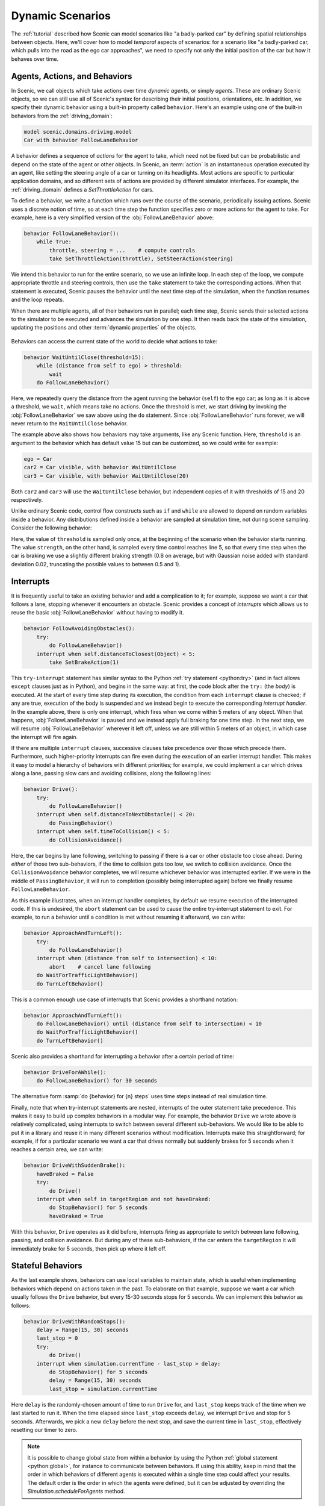 ..  _dynamics:

Dynamic Scenarios
=================

.. py:currentmodule:: scenic.domains.driving.model

The :ref:`tutorial` described how Scenic can model scenarios like "a badly-parked car" by defining spatial relationships between objects.
Here, we'll cover how to model *temporal* aspects of scenarios: for a scenario like "a badly-parked car, which pulls into the road as the ego car approaches", we need to specify not only the initial position of the car but how it behaves over time.

Agents, Actions, and Behaviors
------------------------------

In Scenic, we call objects which take actions over time *dynamic agents*, or simply
*agents*. These are ordinary Scenic objects, so we can still use all of Scenic's syntax
for describing their initial positions, orientations, etc. In addition, we specify their
dynamic behavior using a built-in property called ``behavior``. Here's an example using
one of the built-in behaviors from the :ref:`driving_domain`:

.. code-block:: scenic

    model scenic.domains.driving.model
    Car with behavior FollowLaneBehavior

A behavior defines a sequence of *actions* for the agent to take, which need not be fixed
but can be probabilistic and depend on the state of the agent or other objects. In
Scenic, an :term:`action` is an instantaneous operation executed by an agent, like
setting the steering angle of a car or turning on its headlights. Most actions are
specific to particular application domains, and so different sets of actions are provided
by different simulator interfaces. For example, the :ref:`driving_domain` defines a
`SetThrottleAction` for cars.

To define a behavior, we write a function which runs over the course of the scenario,
periodically issuing actions. Scenic uses a discrete notion of time, so at each time
step the function specifies zero or more actions for the agent to take. For example, here
is a very simplified version of the :obj:`FollowLaneBehavior` above:

.. code-block:: scenic

    behavior FollowLaneBehavior():
        while True:
            throttle, steering = ...    # compute controls
            take SetThrottleAction(throttle), SetSteerAction(steering)

We intend this behavior to run for the entire scenario, so we use an infinite loop. In
each step of the loop, we compute appropriate throttle and steering controls, then use
the ``take`` statement to take the corresponding actions. When that statement is
executed, Scenic pauses the behavior until the next time step of the simulation, when the
function resumes and the loop repeats.

When there are multiple agents, all of their behaviors run in parallel; each time step,
Scenic sends their selected actions to the simulator to be executed and advances the
simulation by one step. It then reads back the state of the simulation, updating the
positions and other :term:`dynamic properties` of the objects.

.. figure:: /images/scenic-sim.png
  :width: 50%
  :figclass: align-center
  :alt: Diagram showing interaction between Scenic and a simulator.

Behaviors can access the current state of the world to decide what actions to take:

.. code-block:: scenic

    behavior WaitUntilClose(threshold=15):
        while (distance from self to ego) > threshold:
            wait
        do FollowLaneBehavior()

Here, we repeatedly query the distance from the agent running the behavior (``self``)
to the ego car; as long as it is above a threshold, we ``wait``, which means take no
actions. Once the threshold is met, we start driving by invoking the :obj:`FollowLaneBehavior`
we saw above using the ``do`` statement. Since :obj:`FollowLaneBehavior` runs forever, we will
never return to the ``WaitUntilClose`` behavior.

The example above also shows how behaviors may take arguments, like any Scenic function.
Here, ``threshold`` is an argument to the behavior which has default value 15 but can be
customized, so we could write for example:

.. code-block:: scenic

    ego = Car
    car2 = Car visible, with behavior WaitUntilClose
    car3 = Car visible, with behavior WaitUntilClose(20)

Both ``car2`` and ``car3`` will use the ``WaitUntilClose`` behavior, but independent
copies of it with thresholds of 15 and 20 respectively.

Unlike ordinary Scenic code, control flow constructs such as ``if`` and ``while`` are
allowed to depend on random variables inside a behavior. Any distributions defined inside
a behavior are sampled at simulation time, not during scene sampling. Consider the
following behavior:

.. code-block:: scenic
    :linenos:

    behavior Foo:
        threshold = Range(4, 7)
        while True:
            if self.distanceToClosest(Pedestrian) < threshold:
                strength = TruncatedNormal(0.8, 0.02, 0.5, 1)
                take SetBrakeAction(strength), SetThrottleAction(0)
            else:
                take SetThrottleAction(0.5), SetBrakeAction(0)

Here, the value of ``threshold`` is sampled only once, at the beginning of the scenario
when the behavior starts running. The value ``strength``, on the other hand, is sampled
every time control reaches line 5, so that every time step when the car is braking we use
a slightly different braking strength (0.8 on average, but with Gaussian noise added with
standard deviation 0.02, truncating the possible values to between 0.5 and 1).

Interrupts
----------

It is frequently useful to take an existing behavior and add a complication to it; for
example, suppose we want a car that follows a lane, stopping whenever it encounters an
obstacle. Scenic provides a concept of *interrupts* which allows us to reuse the basic
:obj:`FollowLaneBehavior` without having to modify it.

.. code-block:: scenic

    behavior FollowAvoidingObstacles():
        try:
            do FollowLaneBehavior()
        interrupt when self.distanceToClosest(Object) < 5:
            take SetBrakeAction(1)

This ``try-interrupt`` statement has similar syntax to the Python
:ref:`try statement <python:try>` (and in fact allows ``except`` clauses just as in
Python), and begins in the same way: at first, the code block after the ``try:`` (the
*body*) is executed. At the start of every time step during its execution, the condition
from each ``interrupt`` clause is checked; if any are true, execution of the body is
suspended and we instead begin to execute the corresponding *interrupt handler*. In the
example above, there is only one interrupt, which fires when we come within 5 meters of
any object. When that happens, :obj:`FollowLaneBehavior` is paused and we instead apply full
braking for one time step. In the next step, we will resume :obj:`FollowLaneBehavior` wherever
it left off, unless we are still within 5 meters of an object, in which case the
interrupt will fire again.

If there are multiple ``interrupt`` clauses, successive clauses take precedence over
those which precede them. Furthermore, such higher-priority interrupts can fire even
during the execution of an earlier interrupt handler. This makes it easy to model a
hierarchy of behaviors with different priorities; for example, we could implement a car
which drives along a lane, passing slow cars and avoiding collisions, along the
following lines:

.. code-block:: scenic

    behavior Drive():
        try:
            do FollowLaneBehavior()
        interrupt when self.distanceToNextObstacle() < 20:
            do PassingBehavior()
        interrupt when self.timeToCollision() < 5:
            do CollisionAvoidance()

Here, the car begins by lane following, switching to passing if there is a car or other
obstacle too close ahead. During *either* of those two sub-behaviors, if the time to
collision gets too low, we switch to collision avoidance. Once the ``CollisionAvoidance``
behavior completes, we will resume whichever behavior was interrupted earlier. If we were
in the middle of ``PassingBehavior``, it will run to completion (possibly being
interrupted again) before we finally resume ``FollowLaneBehavior``.

As this example illustrates, when an interrupt handler completes, by default we resume
execution of the interrupted code. If this is undesired, the ``abort`` statement can be
used to cause the entire try-interrupt statement to exit. For example, to run a behavior
until a condition is met without resuming it afterward, we can write:

.. code-block:: scenic

    behavior ApproachAndTurnLeft():
        try:
            do FollowLaneBehavior()
        interrupt when (distance from self to intersection) < 10:
            abort    # cancel lane following
        do WaitForTrafficLightBehavior()
        do TurnLeftBehavior()

This is a common enough use case of interrupts that Scenic provides a shorthand notation:

.. code-block:: scenic

    behavior ApproachAndTurnLeft():
        do FollowLaneBehavior() until (distance from self to intersection) < 10
        do WaitForTrafficLightBehavior()
        do TurnLeftBehavior()

Scenic also provides a shorthand for interrupting a behavior after a certain period of
time:

.. code-block:: scenic

    behavior DriveForAWhile():
        do FollowLaneBehavior() for 30 seconds

The alternative form :samp:`do {behavior} for {n} steps` uses time steps instead of real
simulation time.

Finally, note that when try-interrupt statements are nested, interrupts of the outer
statement take precedence. This makes it easy to build up complex behaviors in a modular
way. For example, the behavior ``Drive`` we wrote above is relatively complicated, using
interrupts to switch between several different sub-behaviors. We would like to be able to
put it in a library and reuse it in many different scenarios without modification.
Interrupts make this straightforward; for example, if for a particular scenario we want a
car that drives normally but suddenly brakes for 5 seconds when it reaches a certain
area, we can write:

.. code-block:: scenic

    behavior DriveWithSuddenBrake():
        haveBraked = False
        try:
            do Drive()
        interrupt when self in targetRegion and not haveBraked:
            do StopBehavior() for 5 seconds
            haveBraked = True

With this behavior, ``Drive`` operates as it did before, interrupts firing as appropriate
to switch between lane following, passing, and collision avoidance. But during any of
these sub-behaviors, if the car enters the ``targetRegion`` it will immediately brake for
5 seconds, then pick up where it left off.

Stateful Behaviors
------------------

As the last example shows, behaviors can use local variables to maintain state, which is
useful when implementing behaviors which depend on actions taken in the past. To
elaborate on that example, suppose we want a car which usually follows the ``Drive``
behavior, but every 15-30 seconds stops for 5 seconds. We can implement this behavior as
follows:

.. code-block:: scenic

    behavior DriveWithRandomStops():
        delay = Range(15, 30) seconds
        last_stop = 0
        try:
            do Drive()
        interrupt when simulation.currentTime - last_stop > delay:
            do StopBehavior() for 5 seconds
            delay = Range(15, 30) seconds
            last_stop = simulation.currentTime

Here ``delay`` is the randomly-chosen amount of time to run ``Drive`` for,
and ``last_stop`` keeps track of the time when we last started to run it. When the time
elapsed since ``last_stop`` exceeds ``delay``, we interrupt ``Drive`` and
stop for 5 seconds. Afterwards, we pick a new ``delay`` before the next stop, and save
the current time in ``last_stop``, effectively resetting our timer to zero.

.. note::

    It is possible to change global state from within a behavior by using the Python
    :ref:`global statement <python:global>`, for instance to communicate between
    behaviors. If using this ability, keep in mind that the order in which behaviors of
    different agents is executed within a single time step could affect your results. The
    default order is the order in which the agents were defined, but it can be adjusted
    by overriding the `Simulation.scheduleForAgents` method.

Requirements and Monitors
-------------------------

Just as you can declare spatial constraints on scenes using the ``require`` statement,
you can also impose constraints on dynamic scenarios. For example, if we don't want to
generate any simulations where ``car1`` and ``car2`` are simultaneously visible from the
ego car, we could write:

.. code-block:: scenic

    require always not ((ego can see car1) and (ego can see car2))

The :samp:`require always {condition}` statement enforces that the given condition must
hold at every time step of the scenario; if it is ever violated during a simulation, we
reject that simulation and sample a new one. Similarly, we can require that a condition
hold at *some* time during the scenario using the ``require eventually`` statement:

.. code-block:: scenic

    require eventually ego in intersection

You can also use the ordinary ``require`` statement inside a behavior to require that a
given condition hold at a certain point during the execution of the behavior. For
example, here is a simple elaboration of the ``WaitUntilClose`` behavior we saw above:

.. code-block:: scenic

    behavior WaitUntilClose(threshold=15):
        while (distance from self to ego) > threshold:
            require self.distanceToClosest(Pedestrian) > threshold
            wait
        do FollowLaneBehavior()

The requirement ensures that no pedestrian comes close to ``self`` until the ego does;
after that, we place no further restrictions.

To enforce more complex temporal properties like this one without modifying behaviors,
you can define a *monitor*. Like behaviors, monitors are functions which run in parallel
with the scenario, but they are not associated with any agent and any actions they take
are ignored (so you might as well only use the ``wait`` statement). Here is a monitor
for the property "``car1`` and ``car2`` enter the intersection before ``car3``":

.. code-block:: scenic
    :linenos:

    monitor Car3EntersLast:
        seen1, seen2 = False, False
        while not (seen1 and seen2):
            require car3 not in intersection
            if car1 in intersection:
                seen1 = True
            if car2 in intersection:
                seen2 = True
            wait

We use the variables ``seen1`` and ``seen2`` to remember whether we have seen ``car1``
and ``car2`` respectively enter the intersection. The loop will iterate as long as at
least one of the cars has not yet entered the intersection, so if ``car3`` enters before
either ``car1`` or ``car2``, the requirement on line 4 will fail and we will reject the
simulation. Note the necessity of the ``wait`` statement on line 9: if we omitted it, the
loop could run forever without any time actually passing in the simulation.

..  _guards:

Preconditions and Invariants
----------------------------

Even general behaviors designed to be used in multiple scenarios may not operate
correctly from all possible starting states: for example, :obj:`FollowLaneBehavior` assumes
that the agent is actually in a lane rather than, say, on a sidewalk. To model such
assumptions, Scenic provides a notion of *guards* for behaviors. Most simply, we can
specify one or more *preconditions*:

.. code-block:: scenic

    behavior MergeInto(newLane):
        precondition: self.lane is not newLane and self.road is newLane.road
        ...

Here, the precondition requires that whenever the ``MergeInto`` behavior is executed by
an agent, the agent must not already be in the destination lane but should be on the same
road. We can add any number of such preconditions; like ordinary requirements, violating
any precondition causes the simulation to be rejected.

Since behaviors can be interrupted, it is possible for a behavior to resume execution in
a state it doesn't expect: imagine a car which is lane following, but then swerves onto
the shoulder to avoid an accident; naïvely resuming lane following, we find we are no
longer in a lane. To catch such situations, Scenic allows us to define *invariants* which
are checked at every time step during the execution of a behavior, not just when it
begins running. These are written similarly to preconditions:

.. code-block:: scenic

    behavior FollowLaneBehavior():
        invariant: self in road
        ...

While the default behavior for guard violations is to reject the simulation, in some
cases it may be possible to recover from a violation by taking some additional actions.
To enable this kind of design, Scenic signals guard violations by raising a
`GuardViolation` exception which can be caught like any other exception; the simulation
is only rejected if the exception propagates out to the top level. So to model the
lane-following-with-collision-avoidance behavior suggested above, we could write code
like this:

.. code-block:: scenic

    behavior Drive():
        while True:
            try:
                do FollowLaneBehavior()
            interrupt when self.distanceToClosest(Object) < 5:
                do CollisionAvoidance()
            except InvariantViolation:   # FollowLaneBehavior has failed
                do GetBackOntoRoad()

When any object comes within 5 meters, we suspend lane following and switch to collision
avoidance. When the ``CollisionAvoidance`` behavior completes, ``FollowLaneBehavior``
will be resumed; if its invariant fails because we are no longer on the road, we catch
the resulting `InvariantViolation` exception and run a ``GetBackOntoRoad`` behavior to
restore the invariant. The whole ``try`` statement then completes, so the outermost loop
iterates and we begin lane following once again.

Terminating the Scenario
------------------------

By default, scenarios run forever, unless the :option:`--time` option is used to impose a
time limit. However, scenarios can also define termination criteria using the
``terminate when`` statement; for example, we could decide to end a scenario as soon as
the ego car travels at least a certain distance:

.. code-block:: scenic

    start = Point on road
    ego = Car at start
    terminate when (distance to start) >= 50

Additionally, the ``terminate`` statement can be used inside behaviors and monitors: if
it is ever executed, the scenario ends. For example, we can use a monitor to terminate
the scenario once the ego spends 30 time steps in an intersection:

.. code-block:: scenic

    monitor StopAfterTimeInIntersection:
        totalTime = 0
        while totalTime < 30:
            if ego in intersection:
                totalTime += 1
            wait
        terminate

.. note::

    In order to make sure that requirements are not violated, termination criteria are
    only checked *after* all requirements. So if in the same time step a monitor uses the
    ``terminate`` statement but another behavior uses ``require`` with a false condition,
    the simulation will be rejected rather than terminated.

..  _dynamics_running_examples:

Trying Some Examples
--------------------

You can see all of the above syntax in action by running some of our examples of dynamic
scenarios. We have examples written for the CARLA and LGSVL driving simulators, and those
in :file:`examples/driving` in particular are designed to use Scenic's abstract
:ref:`driving domain <driving_domain>` and so work in either of these simulators, as well
as Scenic's built-in Newtonian physics simulator. The Newtonian simulator is convenient
for testing and simple experiments; you can find details on how to install the more
realistic simulators in our :ref:`simulators` page (they should work on both Linux and
Windows, but not macOS, at the moment).

Let's try running
:file:`examples/driving/badlyParkedCarPullingIn.scenic`, which implements the "a
badly-parked car, which pulls into the road as the ego car approaches" scenario we
mentioned above. To start out, you can run it like any other Scenic scenario to get the
usual schematic diagram of the generated scenes:

.. code-block:: console

    $ scenic examples/driving/badlyParkedCarPullingIn.scenic

To run dynamic simulations, add the :option:`--simulate` option (:option:`-S` for short).
Since this scenario is not written for a particular simulator, you'll need to specify
which one you want by using the :option:`--model` option (:option:`-m` for short) to
select the corresponding Scenic world model: for example, to use the Newtonian simulator we could add
``--model scenic.simulators.newtonian.model``. It's also a good idea to put a time bound on
the simulations, which we can do using the :option:`--time` option.

.. code-block:: console

    $ scenic examples/driving/badlyParkedCarPullingIn.scenic \
        --simulate \
        --model scenic.simulators.newtonian.model \
        --time 200

Running the scenario in CARLA is exactly the same, except we use the
``--model scenic.simulators.carla.model`` option instead (make sure to start CARLA
running first). For LGSVL, the one difference is that this scenario
specifies a map which LGSVL doesn't have built in; fortunately, it's easy to switch to a
different map. For scenarios using the :ref:`driving domain <driving_domain>`, the map
file is specified by defining a global parameter ``map``, and for the LGSVL interface we
use another parameter ``lgsvl_map`` to specify the name of the map in LGSVL (the CARLA
interface likewise uses a parameter ``carla_map``). These parameters can be set at the
command line using the :option:`--param` option (:option:`-p` for short); for example,
let's pick the "BorregasAve" LGSVL map, an OpenDRIVE file for which is included in the
Scenic repository. We can then run a simulation by starting LGSVL in "API Only" mode and
invoking Scenic as follows:

.. code-block:: console

    $ scenic examples/driving/badlyParkedCarPullingIn.scenic \
        --simulate \
        --model scenic.simulators.lgsvl.model \
        --time 200 \
        --param map tests/formats/opendrive/maps/LGSVL/borregasave.xodr \
        --param lgsvl_map BorregasAve

Try playing around with different example scenarios and different choices of maps (making
sure that you keep the ``map`` and ``lgsvl_map``/``carla_map`` parameters consistent).
For both CARLA and LGSVL, you don't have to restart the simulator between scenarios: just
kill Scenic [#f1]_ and restart it with different arguments.

Further Reading
---------------

This tutorial illustrated most of Scenic's core syntax for dynamic scenarios. As with the
rest of Scenic's syntax, these constructs are summarized in our :ref:`syntax_guide`, with
links to detailed documentation in the :ref:`syntax_details`. You may also be interested
in some other sections of the documentation:

    :ref:`composition`
        Building more complex scenarios out of simpler ones in a modular way.

    :ref:`simulators`
        Details on which simulator interfaces support dynamic scenarios.

.. rubric:: Footnotes

.. [#f1] Or use the :option:`--count` option to have Scenic automatically terminate after
    a desired number of simulations.
